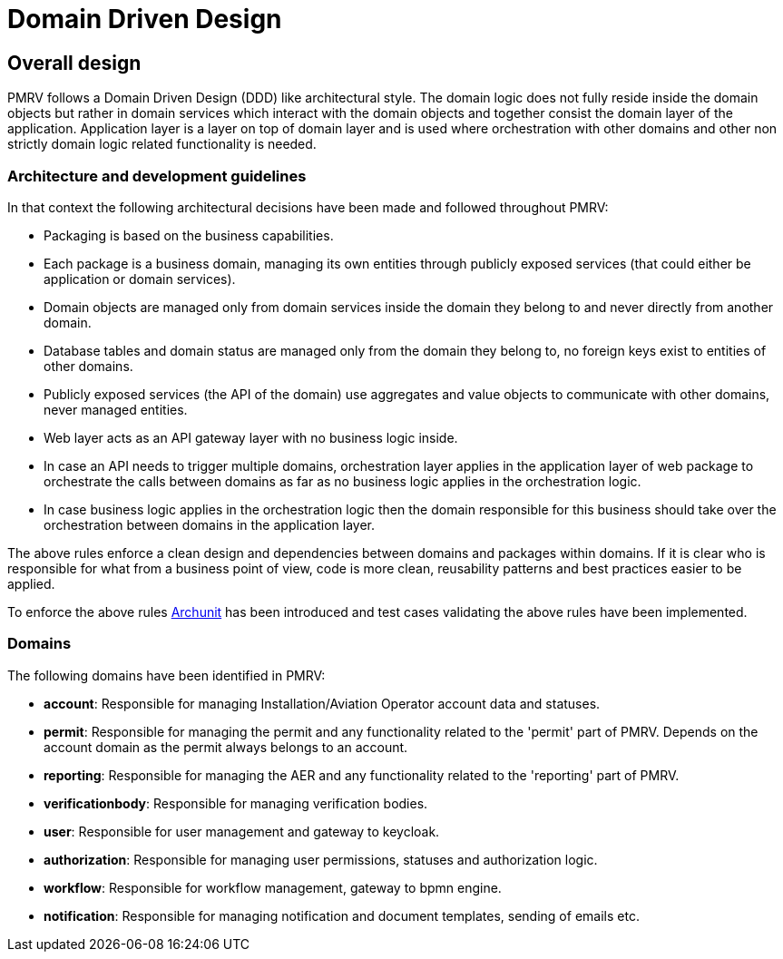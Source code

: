 = Domain Driven Design

== Overall design
PMRV follows a Domain Driven Design (DDD) like architectural style.
The domain logic does not fully reside inside the domain objects but rather in domain services which interact with the domain objects and together consist the domain layer of the application.
Application layer is a layer on top of domain layer and is used where orchestration with other domains and other non strictly domain logic related functionality is needed.

=== Architecture and development guidelines

In that context the following architectural decisions have been made and followed throughout PMRV:

* Packaging is based on the business capabilities.
* Each package is a business domain, managing its own entities through publicly exposed services (that could either be application or domain services).
* Domain objects are managed only from domain services inside the domain they belong to and never directly from another domain.
* Database tables and domain status are managed only from the domain they belong to, no foreign keys exist to entities of other domains.
* Publicly exposed services (the API of the domain) use aggregates and value objects to communicate with other domains, never managed entities.
* Web layer acts as an API gateway layer with no business logic inside.
* In case an API needs to trigger multiple domains, orchestration layer applies in the application layer of web package to orchestrate the calls between domains as far as no business logic applies in the orchestration logic.
* In case business logic applies in the orchestration logic then the domain responsible for this business should take over the orchestration between domains in the application layer.

The above rules enforce a clean design and dependencies between domains and packages within domains.
If it is clear who is responsible for what from a business point of view, code is more clean, reusability patterns and best practices easier to be applied.

To enforce the above rules https://www.archunit.org/[Archunit] has been introduced and test cases validating the above rules have been implemented.

=== Domains

The following domains have been identified in PMRV:

* *account*: Responsible for managing Installation/Aviation Operator account data and statuses.
* *permit*: Responsible for managing the permit and any functionality related to the 'permit' part of PMRV. Depends on the account domain as the permit always belongs to an account.
* *reporting*: Responsible for managing the AER and any functionality related to the 'reporting' part of PMRV.
* *verificationbody*: Responsible for managing verification bodies.
* *user*: Responsible for user management and gateway to keycloak.
* *authorization*: Responsible for managing user permissions, statuses and authorization logic.
* *workflow*: Responsible for workflow management, gateway to bpmn engine.
* *notification*: Responsible for managing notification and document templates, sending of emails etc.



